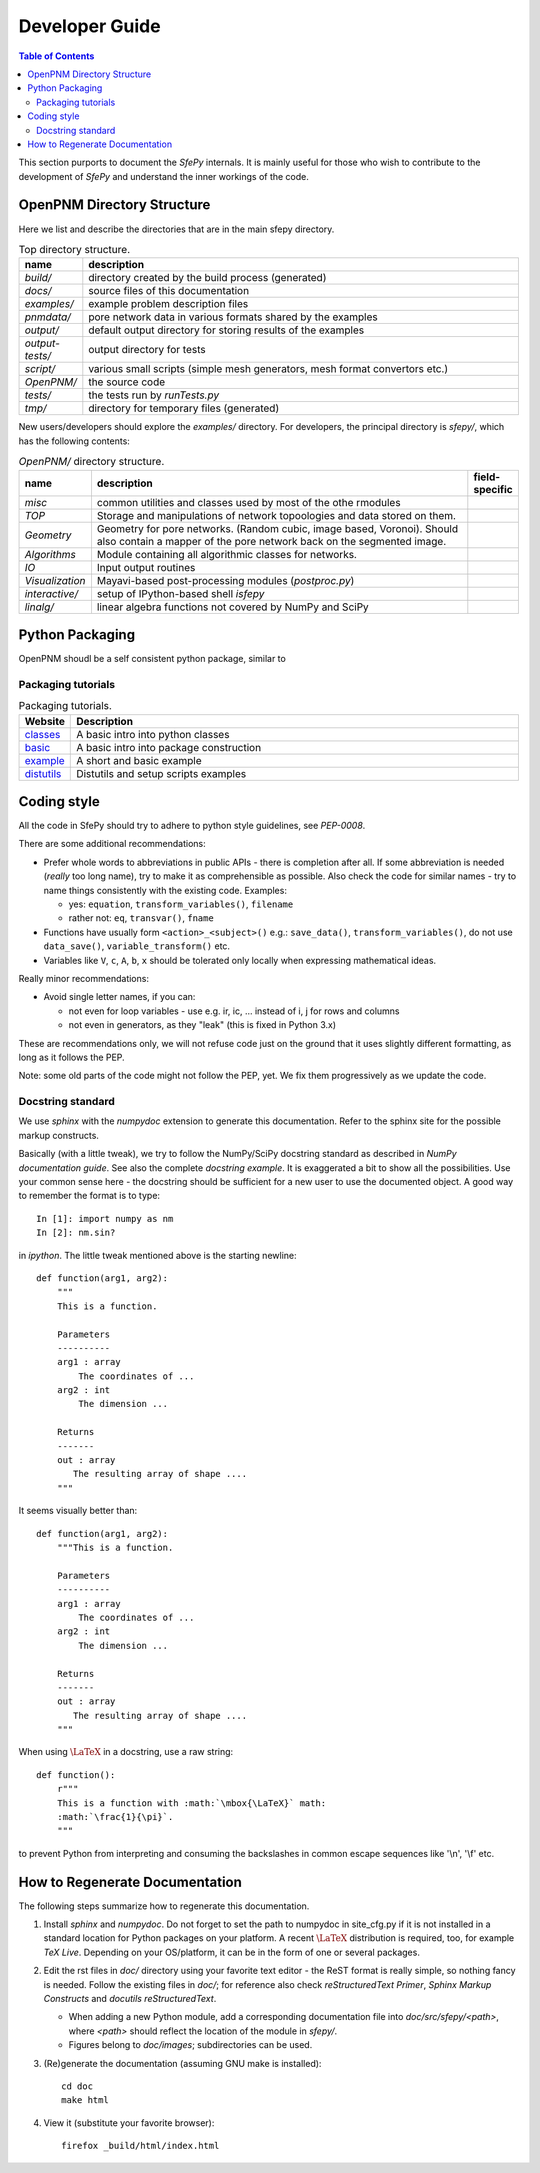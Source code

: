.. highlight:: python
   :linenothreshold: 3


Developer Guide
===============

.. contents:: Table of Contents
   :local:
   :backlinks: top

This section purports to document the *SfePy* internals. It is mainly useful
for those who wish to contribute to the development of  *SfePy* and understand
the inner workings of the code.

OpenPNM Directory Structure
---------------------------

Here we list and describe the directories that are in the main sfepy
directory.

.. list-table:: Top directory structure.
   :widths: 10 90
   :header-rows: 1

   * - name
     - description
   * - `build/`
     - directory created by the build process (generated)
   * - `docs/`
     - source files of this documentation
   * - `examples/`
     - example problem description files
   * - `pnmdata/`
     - pore network data in various formats shared by the examples
   * - `output/`
     - default output directory for storing results of the examples
   * - `output-tests/`
     - output directory for tests
   * - `script/`
     - various small scripts (simple mesh generators, mesh format
       convertors etc.)
   * - `OpenPNM/`
     - the source code
   * - `tests/`
     - the tests run by `runTests.py`
   * - `tmp/`
     - directory for temporary files (generated)

New users/developers 
should explore the `examples/` directory. For developers, the principal
directory is `sfepy/`, which has the following contents:

.. list-table:: `OpenPNM/` directory structure.
   :widths: 10 80 10
   :header-rows: 1

   * - name
     - description
     - field-specific
   * - `misc`
     - common utilities and classes used by most of the othe rmodules
     -
   * - `TOP`
     - Storage and manipulations of network topoologies and data stored on them.
     -
   * - `Geometry`
     - Geometry for pore networks. (Random cubic, image based, Voronoi). Should also contain
       a mapper of the pore network back on the segmented image.
     -
   * - `Algorithms`
     - Module containing all algorithmic classes for networks.
     -
   * - `IO`
     - Input output routines
     -
   * - `Visualization`
     - Mayavi-based post-processing modules (`postproc.py`)
     -   
   * - `interactive/`
     - setup of IPython-based shell `isfepy`
     -
   * - `linalg/`
     - linear algebra functions not covered by NumPy and SciPy
     -

.. _python_packaging:

Python Packaging
----------------

OpenPNM shoudl be a self consistent python package, similar to

Packaging tutorials
^^^^^^^^^^^^^^^^^^^


.. list-table:: Packaging tutorials.
   :widths: 10 90
   :header-rows: 1
   
   * - Website
     - Description
   * - `classes <http://docs.python.org/2/tutorial/classes.html>`__
     - A basic intro into python classes
   * - `basic <http://guide.python-distribute.org/creation.html>`__
     - A basic intro into package construction
   * - `example <http://www.blog.pythonlibrary.org/2012/07/08/python-201-creating-modules-and-packages/>`__
     - A short and basic example
   * - `distutils <http://docs.python.org/2/distutils/setupscript.html>`__
     - Distutils and setup scripts examples


.. _coding_style:

Coding style
------------

All the code in SfePy should try to adhere to python style guidelines, see
`PEP-0008`.

There are some additional recommendations:

- Prefer whole words to abbreviations in public APIs - there is completion
  after all. If some abbreviation is needed (*really* too long name), try to
  make it as comprehensible as possible. Also check the code for similar
  names - try to name things consistently with the existing code. Examples:

  - yes: ``equation``, ``transform_variables()``, ``filename``
  - rather not: ``eq``, ``transvar()``, ``fname``

- Functions have usually form ``<action>_<subject>()`` e.g.: ``save_data()``,
  ``transform_variables()``, do not use ``data_save()``,
  ``variable_transform()`` etc.
- Variables like ``V``, ``c``, ``A``, ``b``, ``x`` should be tolerated only
  locally when expressing mathematical ideas.

Really minor recommendations:

- Avoid single letter names, if you can:

  - not even for loop variables - use e.g. ir, ic, ... instead of i, j for rows
    and columns
  - not even in generators, as they "leak" (this is fixed in Python 3.x)

These are recommendations only, we will not refuse code just on the ground that
it uses slightly different formatting, as long as it follows the PEP.

Note: some old parts of the code might not follow the PEP, yet. We fix them
progressively as we update the code.



Docstring standard
^^^^^^^^^^^^^^^^^^

We use `sphinx` with the `numpydoc` extension to generate this
documentation. Refer to the sphinx site for the possible markup constructs.

Basically (with a little tweak), we try to follow the NumPy/SciPy docstring
standard as described in `NumPy documentation guide`. See also the complete
`docstring example`. It is exaggerated a bit to show all the
possibilities. Use your common sense here - the docstring should be sufficient
for a new user to use the documented object. A good way to remember the format
is to type::

    In [1]: import numpy as nm
    In [2]: nm.sin?

in `ipython`. The little tweak mentioned above is the starting newline::

    def function(arg1, arg2):
        """
	This is a function.

        Parameters
        ----------
        arg1 : array
            The coordinates of ...
        arg2 : int
            The dimension ...

        Returns
        -------
        out : array
           The resulting array of shape ....
        """

It seems visually better than::

    def function(arg1, arg2):
        """This is a function.

        Parameters
        ----------
        arg1 : array
            The coordinates of ...
        arg2 : int
            The dimension ...

        Returns
        -------
        out : array
           The resulting array of shape ....
        """

When using :math:`\mbox{\LaTeX}` in a docstring, use a raw string::

    def function():
        r"""
	This is a function with :math:`\mbox{\LaTeX}` math:
        :math:`\frac{1}{\pi}`.
	"""

to prevent Python from interpreting and consuming the backslashes in common
escape sequences like '\\n', '\\f' etc.

.. _how_to_regenerate_documentation:

How to Regenerate Documentation
-------------------------------

The following steps summarize how to regenerate this documentation.

#. Install `sphinx` and `numpydoc`. Do not forget to set the path to numpydoc
   in site_cfg.py if it is not installed in a standard location for Python
   packages on your platform. A recent :math:`\mbox{\LaTeX}` distribution is
   required, too, for example `TeX Live`. Depending on your OS/platform, it
   can be in the form of one or several packages.

#. Edit the rst files in `doc/` directory using your favorite text editor - the
   ReST format is really simple, so nothing fancy is needed. Follow the
   existing files in `doc/`; for reference also check `reStructuredText
   Primer`, `Sphinx Markup Constructs` and `docutils reStructuredText`.

   - When adding a new Python module, add a corresponding documentation file
     into `doc/src/sfepy/<path>`, where `<path>` should reflect the location of
     the module in `sfepy/`.

   - Figures belong to `doc/images`; subdirectories can be used.

#. (Re)generate the documentation (assuming GNU make is installed)::

    cd doc
    make html

#. View it (substitute your favorite browser)::

    firefox _build/html/index.html

